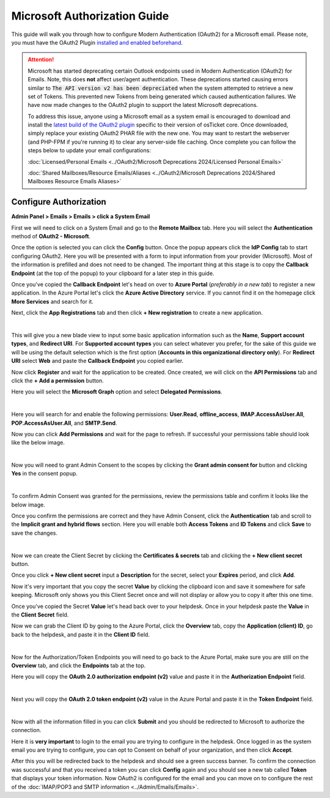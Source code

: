 Microsoft Authorization Guide
=============================

This guide will walk you through how to configure Modern Authentication (OAuth2) for a Microsoft email. Please note, you must have the OAuth2 Plugin `installed and enabled beforehand <../Guides/OAuth2%20Guide.html#setting-up-the-plugin>`_.

.. attention::
  Microsoft has started deprecating certain Outlook endpoints used in Modern Authentication (OAuth2) for Emails. Note, this does **not** affect user/agent authentication. These deprecations started causing errors similar to :code:`The API version v2 has been depreciated` when the system attempted to retrieve a new set of Tokens. This prevented new Tokens from being generated which caused authentication failures. We have now made changes to the OAuth2 plugin to support the latest Microsoft deprecations.

  To address this issue, anyone using a Microsoft email as a system email is encouraged to download and install the `latest build of the OAuth2 plugin <https://osticket.com/download>`_ specific to their version of osTicket core. Once downloaded, simply replace your existing OAuth2 PHAR file with the new one. You may want to restart the webserver (and PHP-FPM if you're running it) to clear any server-side file caching. Once complete you can follow the steps below to update your email configurations:

  :doc:`Licensed/Personal Emails <../OAuth2/Microsoft Deprecations 2024/Licensed Personal Emails>`

  :doc:`Shared Mailboxes/Resource Emails/Aliases <../OAuth2/Microsoft Deprecations 2024/Shared Mailboxes Resource Emails Aliases>`

Configure Authorization
-----------------------

**Admin Panel > Emails > Emails > click a System Email**

First we will need to click on a System Email and go to the **Remote Mailbox** tab. Here you will select the **Authentication** method of **OAuth2 - Microsoft**.

.. image:: ../_static/images/ms_oauth2_autho_1.png
  :alt: Remote Mailbox Tab

Once the option is selected you can click the **Config** button. Once the popup appears click the **IdP Config** tab to start configuring OAuth2. Here you will be presented with a form to input information from your provider (Microsoft). Most of the information is prefilled and does not need to be changed. The important thing at this stage is to copy the **Callback Endpoint** (at the top of the popup) to your clipboard for a later step in this guide.

.. image:: ../_static/images/ms_oauth2_autho_2.png
  :alt: Configure OAuth2 Form

Once you've copied the **Callback Endpoint** let's head on over to **Azure Portal** (*preferably in a new tab*) to register a new application. In the Azure Portal let's click the **Azure Active Directory** service. If you cannot find it on the homepage click **More Services** and search for it.

.. image:: ../_static/images/ms_oauth2_autho_3.png
  :alt: Azure Portal - Azure Active Directory

Next, click the **App Registrations** tab and then click **+ New registration** to create a new application.

.. image:: ../_static/images/ms_oauth2_autho_4.png
  :alt: App registrations tab

|

.. image:: ../_static/images/ms_oauth2_autho_5.png
  :alt: App registrations - New registration

This will give you a new blade view to input some basic application information such as the **Name**, **Support account types**, and **Redirect URI**. For **Supported account types** you can select whatever you prefer, for the sake of this guide we will be using the default selection which is the first option (**Accounts in this organizational directory only**). For **Redirect URI** select **Web** and paste the **Callback Endpoint** you copied earlier.

.. image:: ../_static/images/ms_oauth2_autho_6.png
  :alt: Register an application form

Now click **Register** and wait for the application to be created. Once created, we will click on the **API Permissions** tab and click the **+ Add a permission** button.

.. image:: ../_static/images/ms_oauth2_autho_7.png
  :alt: API permissions

Here you will select the **Microsoft Graph** option and select **Delegated Permissions**.

.. image:: ../_static/images/ms_oauth2_autho_8.png
  :alt: Request API permissions

|

.. image:: ../_static/images/ms_oauth2_autho_9.png
  :alt: Delegated permissions

Here you will search for and enable the following permissions: **User.Read**, **offline_access**, **IMAP.AccessAsUser.All**, **POP.AccessAsUser.All**, and **SMTP.Send**.

.. image:: ../_static/images/ms_oauth2_autho_10.png
  :alt: offline_access permission

.. image:: ../_static/images/ms_oauth2_autho_11.png
  :alt: User.Read permission

.. image:: ../_static/images/ms_oauth2_autho_12.png
  :alt: IMAP.AccessAsUser.All permission

.. image:: ../_static/images/ms_oauth2_autho_13.png
  :alt: POP.AccessAsUser.All permission

.. image:: ../_static/images/ms_oauth2_autho_14.png
  :alt: SMTP.Send permission

Now you can click **Add Permissions** and wait for the page to refresh. If successful your permissions table should look like the below image.

.. image:: ../_static/images/ms_oauth2_autho_15.png
  :alt: Add Permissions button

|

.. image:: ../_static/images/ms_oauth2_autho_16.png
  :alt: Permissions table

Now you will need to grant Admin Consent to the scopes by clicking the **Grant admin consent for** button and clicking **Yes** in the consent popup.

.. image:: ../_static/images/ms_oauth2_autho_22.png
  :alt: Grant admin consent for button

|

.. image:: ../_static/images/ms_oauth2_autho_23.png
  :alt: Confirm admin consent popup

To confirm Admin Consent was granted for the permissions, review the permissions table and confirm it looks like the below image.

.. image:: ../_static/images/ms_oauth2_autho_24.png
  :alt: Permissions table consented

Once you confirm the permissions are correct and they have Admin Consent, click the **Authentication** tab and scroll to the **Implicit grant and hybrid flows** section. Here you will enable both **Access Tokens** and **ID Tokens** and click **Save** to save the changes.

.. image:: ../_static/images/ms_oauth2_autho_17.png
  :alt: Authentication tab

|

.. image:: ../_static/images/ms_oauth2_autho_18.png
  :alt: Access/ID Tokens

Now we can create the Client Secret by clicking the **Certificates & secrets** tab and clicking the **+ New client secret** button.

.. image:: ../_static/images/ms_oauth2_autho_19.png
  :alt: Clients & secrets - New client secret button

Once you click **+ New client secret** input a **Description** for the secret, select your **Expires** period, and click **Add**.

.. image:: ../_static/images/ms_oauth2_autho_20.png
  :alt: Add a client secret form

Now it's very important that you copy the secret **Value** by clicking the clipboard icon and save it somewhere for safe keeping. Microsoft only shows you this Client Secret once and will not display or allow you to copy it after this one time.


.. image:: ../_static/images/ms_oauth2_autho_25.png
  :alt: Clipboard icon to copy Secret Value

Once you've copied the Secret **Value** let's head back over to your helpdesk. Once in your helpdesk paste the **Value** in the **Client Secret** field.

.. image:: ../_static/images/ms_oauth2_autho_26.png
  :alt: osTicket Client Secret field

Now we can grab the Client ID by going to the Azure Portal, click the **Overview** tab, copy the **Application (client) ID**, go back to the helpdesk, and paste it in the **Client ID** field.

.. image:: ../_static/images/ms_oauth2_autho_27.png
  :alt: osTicket Client ID field

|

.. image:: ../_static/images/ms_oauth2_autho_28.png
  :alt: osTicket Client ID field

Now for the Authorization/Token Endpoints you will need to go back to the Azure Portal, make sure you are still on the **Overview** tab, and click the **Endpoints** tab at the top.

.. image:: ../_static/images/ms_oauth2_autho_29.png
  :alt: Endpoints button

Here you will copy the **OAuth 2.0 authorization endpoint (v2)** value and paste it in the **Authorization Endpoint** field.

.. image:: ../_static/images/ms_oauth2_autho_30.png
  :alt: OAuth 2.0 authorization endpoint (v2)

|

.. image:: ../_static/images/ms_oauth2_autho_31.png
  :alt: osTicket Authorization Endpoint field

Next you will copy the **OAuth 2.0 token endpoint (v2)** value in the Azure Portal and paste it in the **Token Endpoint** field.

.. image:: ../_static/images/ms_oauth2_autho_32.png
  :alt: OAuth 2.0 token endpoint (v2)

|

.. image:: ../_static/images/ms_oauth2_autho_33.png
  :alt: osTicket Token Endpoint field

Now with all the information filled in you can click **Submit** and you should be redirected to Microsoft to authorize the connection.

Here it is **very important** to login to the email you are trying to configure in the helpdesk. Once logged in as the system email you are trying to configure, you can opt to Consent on behalf of your organization, and then click **Accept**.

.. image:: ../_static/images/ms_oauth2_autho_21.png
  :alt: Add a client secret form

After this you will be redirected back to the helpdesk and should see a green success banner. To confirm the connection was successful and that you received a token you can click **Config** again and you should see a new tab called **Token** that displays your token information. Now OAuth2 is configured for the email and you can move on to configure the rest of the :doc:`IMAP/POP3 and SMTP information <../Admin/Emails/Emails>`.
